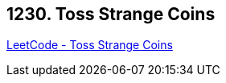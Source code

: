 == 1230. Toss Strange Coins

https://leetcode.com/problems/toss-strange-coins/[LeetCode - Toss Strange Coins]


